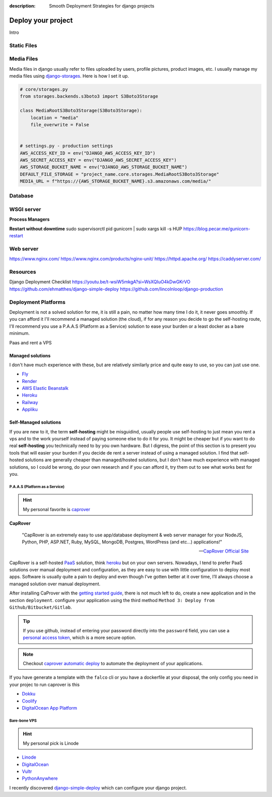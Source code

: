 :description: Smooth Deployment Strategies for django projects

Deploy your project
===================


Intro

Static Files
------------

Media Files
-----------

Media files in django usually refer to files uploaded by users, profile pictures, product images, etc.
I usually manage my media files using `django-storages <https://github.com/jschneier/django-storages>`__.
Here is how I set it up.

.. code:: python

   # core/storages.py
   from storages.backends.s3boto3 import S3Boto3Storage

   class MediaRootS3Boto3Storage(S3Boto3Storage):
       location = "media"
       file_overwrite = False


   # settings.py - production settings
   AWS_ACCESS_KEY_ID = env("DJANGO_AWS_ACCESS_KEY_ID")
   AWS_SECRET_ACCESS_KEY = env("DJANGO_AWS_SECRET_ACCESS_KEY")
   AWS_STORAGE_BUCKET_NAME = env("DJANGO_AWS_STORAGE_BUCKET_NAME")
   DEFAULT_FILE_STORAGE = "project_name.core.storages.MediaRootS3Boto3Storage"
   MEDIA_URL = f"https://{AWS_STORAGE_BUCKET_NAME}.s3.amazonaws.com/media/"


Database
--------

WSGI server
-----------

**Process Managers**


**Restart without downtime**
sudo supervisorctl pid gunicorn | sudo xargs kill -s HUP
https://blog.pecar.me/gunicorn-restart

Web server
----------

https://www.nginx.com/
https://www.nginx.com/products/nginx-unit/
https://httpd.apache.org/
https://caddyserver.com/

Resources
---------

Django Deployment Checklist
https://youtu.be/t-wsiW5mkgA?si=WsXQIuO4kDwGKrVO
https://github.com/ehmatthes/django-simple-deploy
https://github.com/lincolnloop/django-production



Deployment Platforms
--------------------

Deployment is not a solved solution for me, it is still a pain, no matter how many time I do it, it never goes smoothly. If you can afford it I'll recommend
a managed solution (the cloud), if for any reason you decide to go the self-hosting route, I'll recommend you use a P.A.A.S (Platform as a Service) solution
to ease your burden or a least docker as a bare minimum.

.. Deployment is not worth your blood and energy my friend.

Paas and rent a VPS


Managed solutions
^^^^^^^^^^^^^^^^^

I don't have much experience with these, but are relatively similarly price and quite easy to use, so you can just use one.

* `Fly <https://fly.io/>`_
* `Render <https://render.com/>`_
* `AWS Elastic Beanstalk <https://aws.amazon.com/elasticbeanstalk/>`_
* `Heroku <https://www.heroku.com/>`_
* `Railway <https://railway.app/>`_
* `Appliku <https://appliku.com>`_


Self-Managed solutions
^^^^^^^^^^^^^^^^^^^^^^

If you are new to it, the term **self-hosting** might be misguidind, usually people use self-hosting to just mean you rent a vps and to the work yourself
instead of paying someone else to do it for you. It might be cheaper but if you want to do real **self-hosting** you technically need to by you own hardware.
But I digress, the point of this section is to present you tools that will easier your burden if you decide de rent a server instead of using a managed solution.
I find that self-hosted solutions are generally cheaper than managed/hosted solutions, but I don’t have much experience with managed solutions,
so I could be wrong, do your own research and if you can afford it, try them out to see what works best for you.


P.A.A.S (Platform as a Service)
*******************************

.. hint::

   My personal favorite is `caprover <https://caprover.com/>`_


**CapRover**

   "CapRover is an extremely easy to use app/database deployment & web server manager for your NodeJS, Python, PHP, ASP.NET, Ruby, MySQL, MongoDB, Postgres, WordPress (and etc…) applications!"

   -- `CapRover Official Site <https://caprover.com/>`_


CapRover is a self-hosted `PaaS <https://en.wikipedia.org/wiki/Platform_as_a_service>`__ solution, think `heroku <https://www.heroku.com/>`__ but on your own servers.
Nowadays, I tend to prefer PaaS solutions over manual deployment and configuration, as they are easy to use with little configuration to deploy most apps.
Software is usually quite a pain to deploy and even though I’ve gotten better at it over time, I’ll always choose a managed solution over manual deployment.

After installing CaProver with the `getting started guide <https://caprover.com/docs/get-started.html>`__, there is not much left to do, create a new application and in the section ``deployment``.
configure your application using the third method ``Method 3: Deploy from Github/Bitbucket/Gitlab``.

.. tip::

   If you use github, instead of entering your password directly into the ``password`` field, you can use a `personal access token <https://docs.github.com/en/authentication/keeping-your-account-and-data-secure/creating-a-personal-access-token>`__,
   which is a more secure option.

.. note::

   Checkout `caprover automatic deploy <https://caprover.com/docs/deployment-methods.html#automatic-deploy-using-github-bitbucket-and-etc>`__ to automate the deployment of your applications.


If you have generate a template with the ``falco`` cli or you have a dockerfile at your disposal, the only config you need in your projec to run caprover is this

.. code-block:: text
   :caption: captain-definition

   {
      "schemaVersion": 2,
      "dockerfilePath": "./docker/Dockerfile" # the path to your dockerfile
   }

-  `Dokku <https://dokku.com/>`_
-  `Coolify <https://github.com/coollabsio/coolify>`_
-  `DigitalOcean App Platform <https://www.digitalocean.com/products/app-platform>`_


Bare-bone VPS
*************

.. hint::

   My personal pick is Linode

* `Linode <https://www.linode.com/>`_
* `DigitalOcean <https://www.digitalocean.com/>`_
* `Vultr <https://www.vultr.com/>`_
* `PythonAnywhere <https://www.pythonanywhere.com/>`_


I recently discovered `django-simple-deploy <https://github.com/ehmatthes/django-simple-deploy>`__ which can configure your django project.
